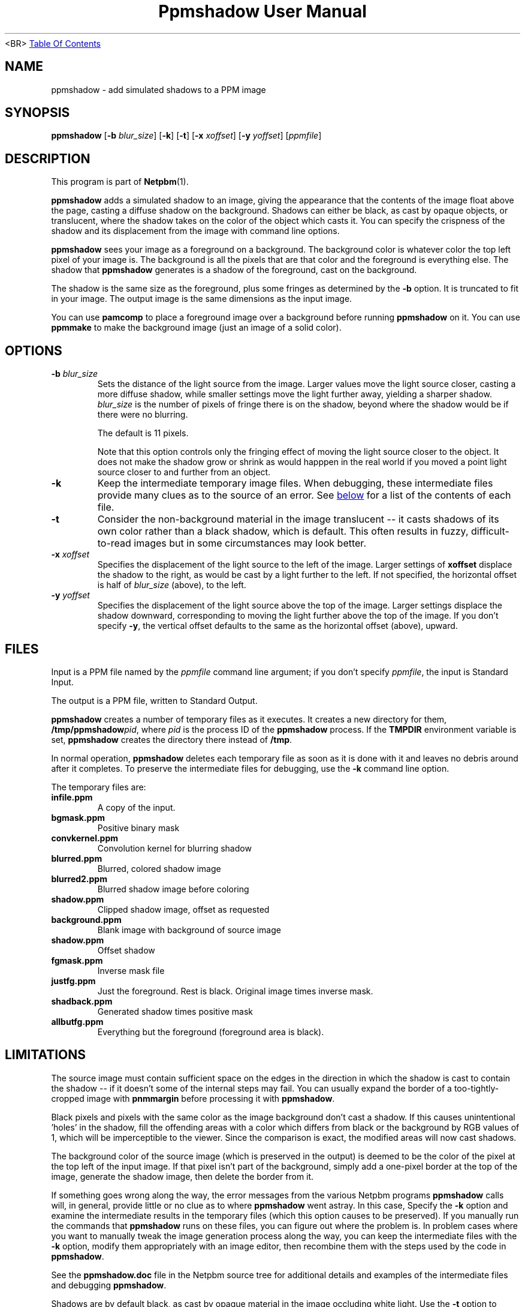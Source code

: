 ." This man page was generated by the Netpbm tool 'makeman' from HTML source.
." Do not hand-hack it!  If you have bug fixes or improvements, please find
." the corresponding HTML page on the Netpbm website, generate a patch
." against that, and send it to the Netpbm maintainer.
.TH "Ppmshadow User Manual" 0 "17 April 2005" "netpbm documentation"
<BR>
.UR ppmshadow.html#index
Table Of Contents
.UE
\&

.UN lbAB
.SH NAME
ppmshadow - add simulated shadows to a PPM image

.UN lbAC
.SH SYNOPSIS

\fBppmshadow\fP
[\fB-b\fP \fIblur_size\fP]
[\fB-k\fP]
[\fB-t\fP]
[\fB-x\fP \fIxoffset\fP]
[\fB-y\fP \fIyoffset\fP]
[\fIppmfile\fP]


.UN lbAD
.SH DESCRIPTION
.PP
This program is part of
.BR Netpbm (1).
.PP
\fBppmshadow\fP adds a simulated shadow to an image, giving the
appearance that the contents of the image float above the page,
casting a diffuse shadow on the background.  Shadows can either be
black, as cast by opaque objects, or translucent, where the shadow
takes on the color of the object which casts it.  You can specify the
crispness of the shadow and its displacement from the image with command
line options.
.PP
\fBppmshadow\fP sees your image as a foreground on a background.
The background color is whatever color the top left pixel of your image is.
The background is all the pixels that are that color and the foreground
is everything else.  The shadow that \fBppmshadow\fP generates is a
shadow of the foreground, cast on the background.
.PP
The shadow is the same size as the foreground, plus some fringes
as determined by the \fB-b\fP option.  It is truncated to fit in your
image.  The output image is the same dimensions as the input image.
.PP
You can use \fBpamcomp\fP to place a foreground image over a background
before running \fBppmshadow\fP on it.  You can use \fBppmmake\fP to make
the background image (just an image of a solid color).

.UN lbAE
.SH OPTIONS


.TP
\fB-b\fP \fIblur_size\fP
Sets the distance of the light source from the image.  Larger values
move the light source closer, casting a more diffuse shadow, while
smaller settings move the light further away, yielding a sharper
shadow.  \fIblur_size\fP is the number of pixels of fringe there is
on the shadow, beyond where the shadow would be if there were no
blurring.
.sp
The default is 11 pixels.
.sp
Note that this option controls only the fringing effect of moving
the light source closer to the object.  It does not make the shadow
grow or shrink as would happpen in the real world if you moved a point
light source closer to and further from an object.

.TP
\fB-k\fP
Keep the intermediate temporary image files.  When debugging, these
intermediate files provide many clues as to the source of an error.
See 
.UR ppmshadow.html#files
below
.UE
\& for a list of the contents of each file.

.TP
\fB-t\fP
Consider the non-background material in the image translucent -- it
casts shadows of its own color rather than a black shadow, which is
default.  This often results in fuzzy, difficult-to-read images but in
some circumstances may look better.

.TP
\fB-x\fP\fI xoffset\fP
Specifies the displacement of the light source to the left of the
image.  Larger settings of \fBxoffset\fP displace the shadow to the
right, as would be cast by a light further to the left.  If not
specified, the horizontal offset is half of \fIblur_size \fP (above),
to the left.

.TP
\fB-y\fP\fI yoffset\fP
 Specifies the displacement of the light source above the top of
the image.  Larger settings displace the shadow downward,
corresponding to moving the light further above the top of the image.
If you don't specify \fB-y\fP, the vertical offset defaults to the
same as the horizontal offset (above), upward.




.UN files
.SH FILES
.PP
Input is a PPM file named by the \fIppmfile\fP command line
argument; if you don't specify \fIppmfile\fP, the input is Standard
Input.
.PP
The output is a PPM file, written to Standard Output.
.PP
\fBppmshadow\fP creates a number of temporary files as it executes.  It
creates a new directory for them, \fB/tmp/ppmshadow\fP\fIpid\fP,
where \fIpid\fP is the process ID of the \fBppmshadow\fP process.
If the \fBTMPDIR\fP environment variable is set, \fBppmshadow\fP creates
the directory there instead of \fB/tmp\fP.

In normal operation, \fBppmshadow\fP deletes each temporary file as
soon as it is done with it and leaves no debris around after it
completes.  To preserve the intermediate files for debugging, use the
\fB-k\fP command line option.
.PP
The temporary files are: 


.TP
\fBinfile.ppm\fP
A copy of the input.

.TP
\fBbgmask.ppm\fP
Positive binary mask

.TP
\fBconvkernel.ppm\fP
Convolution kernel for blurring shadow

.TP
\fBblurred.ppm\fP
Blurred, colored shadow image

.TP
\fBblurred2.ppm\fP
Blurred shadow image before coloring

.TP
\fBshadow.ppm\fP
Clipped shadow image, offset as requested

.TP
\fBbackground.ppm\fP
Blank image with background of source image

.TP
\fBshadow.ppm\fP
Offset shadow

.TP
\fBfgmask.ppm\fP
Inverse mask file

.TP
\fBjustfg.ppm\fP
Just the foreground.  Rest is black.  Original image times inverse mask.

.TP
\fBshadback.ppm\fP
Generated shadow times positive mask

.TP
\fBallbutfg.ppm\fP
Everything but the foreground (foreground area is black).



.UN lbAG
.SH LIMITATIONS
.PP
The source image must contain sufficient space on the edges in the
direction in which the shadow is cast to contain the shadow -- if it
doesn't some of the internal steps may fail.  You can usually expand
the border of a too-tightly-cropped image with \fBpnmmargin\fP before
processing it with \fBppmshadow\fP.
.PP
Black pixels and pixels with the same color as the image
background don't cast a shadow.  If this causes unintentional
\&'holes' in the shadow, fill the offending areas with a color
which differs from black or the background by RGB values of 1, which
will be imperceptible to the viewer.  Since the comparison is exact,
the modified areas will now cast shadows.  
.PP
The background color of the source image (which is preserved in
the output) is deemed to be the color of the pixel at the top left of
the input image.  If that pixel isn't part of the background, simply
add a one-pixel border at the top of the image, generate the shadow
image, then delete the border from it.
.PP
If something goes wrong along the way, the error messages from the
various Netpbm programs \fBppmshadow\fP calls will, in general,
provide little or no clue as to where \fBppmshadow\fP went astray.
In this case, Specify the \fB-k\fP option and examine the
intermediate results in the temporary files (which this option causes
to be preserved).  If you manually run the commands that
\fBppmshadow\fP runs on these files, you can figure out where the
problem is.  In problem cases where you want to manually tweak the
image generation process along the way, you can keep the intermediate
files with the \fB-k \fP option, modify them appropriately with an
image editor, then recombine them with the steps used by the code in
\fBppmshadow\fP.

See the \fBppmshadow.doc\fP file in the Netpbm source tree for
additional details and examples of the intermediate files and debugging
\fBppmshadow\fP.
.PP
Shadows are by default black, as cast by opaque material in the
image occluding white light.  Use the \fB-t\fP option to simulate
translucent material, where the shadow takes on the color of the
object that casts it.  If the contrast between the image and
background is insufficient, the \fB-t\fP option may yield
unattractive results which resemble simple blurring of the original
image.
.PP
Because Netpbm used to have a maximum maxval of 255, which meant
that the largest convolution kernel \fBpnmconvol\fP could use was 11
by 11, \fBppmshadow\fP includes a horrid, CPU-time-burning kludge
which, if a blur of greater than 11 is requested, performs an initial
convolution with an 11 x 11 kernel, then calls \fBpnmsmooth\fP
(which is itself a program that calls \fBpnmconvol\fP with a 3 x 3
kernel) as many times as the requested blur exceeds 11.  It's ugly,
but it gets the job done on those rare occasions where you need a blur
greater than 11.
.PP
If you wish to generate an image at high resolution, then scale it
to publication size with \fBpamscale\fP in order to eliminate jagged
edges by resampling, it's best to generate the shadow in the original
high resolution image, prior to scaling it down in size.  If you scale
first and then add the shadow, you'll get an unsightly jagged stripe
between the edge of material and its shadow, due to resampled pixels
intermediate between the image and background obscuring the shadow.

.UN lbAH
.SH EXIT STATUS

\fBppmshadow\fP returns status 0 if processing was completed without
errors, and a nonzero Unix error code if an error prevented generation
of output.  Some errors may result in the script aborting, usually
displaying error messages from various Netpbm components it uses,
without returning a nonzero error code.  When this happens, the output
file will be empty, so be sure to test this if you need to know if the
program succeeded. 

.UN seealso
.SH SEE ALSO
.BR pnm (1),
.BR pnmmargin (1),
.BR pnmconvol (1),
.BR pamscale (1),
.BR pnmsmooth (1),
.BR ppm (1)


.UN lbAJ
.SH AUTHOR

John Walker 
.UR http://www.fourmilab.ch
http://www.fourmilab.ch
.UE
\& August
8, 1997

.UN lbAK
.SH COPYRIGHT
This software is in the public domain.  Permission to use, copy,
modify, and distribute this software and its documentation for any
purpose and without fee is hereby granted, without any conditions or
restrictions.
